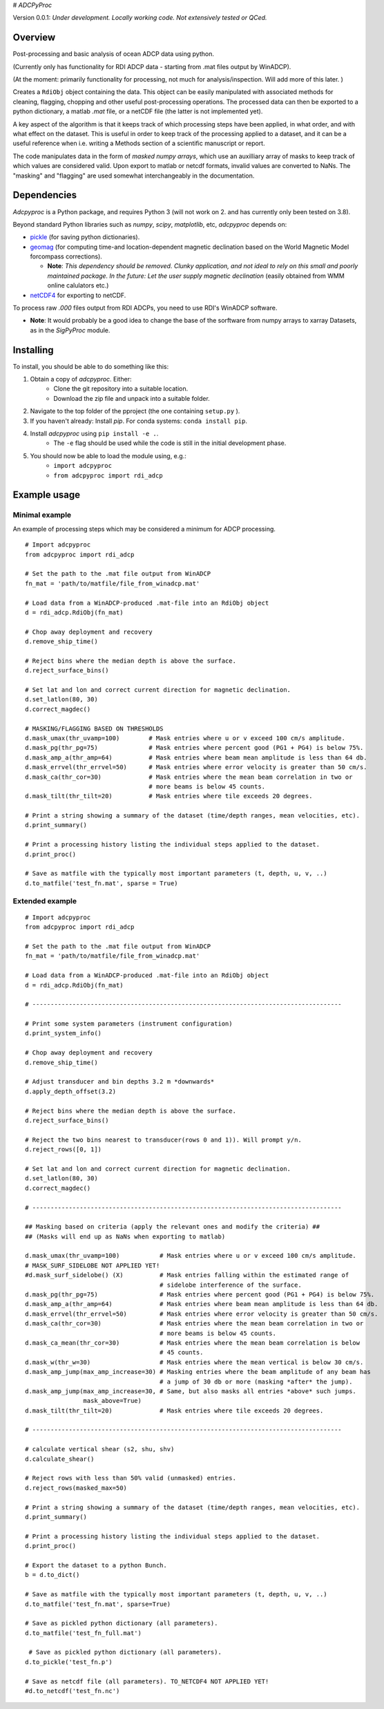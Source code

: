 # `ADCPyProc`

Version 0.0.1: *Under development. Locally working code. Not extensively 
tested or QCed.* 

Overview
--------

Post-processing and basic analysis of ocean ADCP data using python.

(Currently only has functionality for RDI ADCP data - starting from .mat 
files output by WinADCP).

(At the moment: primarily functionality for processing, not much for
analysis/inspection. Will add more of this later. )

Creates a ``RdiObj`` object containing the data. This object can be easily 
manipulated with associated methods for cleaning, flagging, chopping and other 
useful post-processing operations. The processed data can then be exported to 
a python dictionary, a matlab *.mat* file, or a netCDF file (the latter is not 
implemented yet).

A key aspect of the algorithm is that it keeps track of which processing steps
have been applied, in what order, and with what effect on the dataset. This is 
useful in order to keep track of the processing applied to a dataset, and it can
be a useful reference when i.e. writing a Methods section of a scientific 
manuscript or report.

The code manipulates data in the form of *masked numpy arrays*, which use an 
auxilliary array of masks to keep track of which values are considered valid. Upon
export to matlab or netcdf formats, invalid values are converted to NaNs.
The "masking" and "flagging" are used somewhat interchangeably in the documentation. 

Dependencies
-------------

*Adcpyproc* is a Python package, and requires Python 3 (will not work on 2. 
and has currently only been tested on 3.8).

Beyond standard Python libraries such as *numpy*, *scipy*, *matplotlib*, etc, 
*adcpyproc* depends on:

- `pickle <https://docs.python.org/3/library/pickle.html>`_ (for saving python dictionaries).
- `geomag <https://pypi.org/project/geomag/>`_ (for computing time-and location-dependent magnetic declination based on the World Magnetic Model forcompass corrections).  
 
  - **Note**: *This dependency should be removed. Clunky application, and not ideal to rely on this small and poorly maintained package. In the future: Let the user supply magnetic declination* (easily obtained from WMM online calulators etc.)  

- `netCDF4 <https://unidata.github.io/netcdf4-python/>`_ for exporting to netCDF.
 
To process raw *.000* files output from RDI ADCPs, you need to use RDI's WinADCP
software.


- **Note**: It would probably be a good idea to change the base of the sorftware from 
  numpy arrays to xarray Datasets, as in the *SigPyProc* module.

Installing
----------

To install, you should be able to do something like this:

1. Obtain a copy of *adcpyproc*. Either: 
    - Clone the git repository into a suitable location.
    - Download the zip file and unpack into a suitable folder.

2. Navigate to the top folder of the pproject (the one containing ``setup.py`` ).
3. If you haven't already: Install *pip*. For conda systems: ``conda install pip``.
4. Install *adcpyproc* using ``pip install -e .``.
    - The ``-e`` flag should be used while the code is still in the initial
      development phase.
5. You should now be able to load the module using, e.g.:
    - ``import adcpyproc``
    - ``from adcpyproc import rdi_adcp``

Example usage
-------------

Minimal example
+++++++++++++++

An example of processing steps which may be considered a minimum for ADCP
processing.


::

    # Import adcpyproc
    from adcpyproc import rdi_adcp

    # Set the path to the .mat file output from WinADCP
    fn_mat = 'path/to/matfile/file_from_winadcp.mat'

    # Load data from a WinADCP-produced .mat-file into an RdiObj object
    d = rdi_adcp.RdiObj(fn_mat)           

    # Chop away deployment and recovery
    d.remove_ship_time()   

    # Reject bins where the median depth is above the surface.
    d.reject_surface_bins()     

    # Set lat and lon and correct current direction for magnetic declination.
    d.set_latlon(80, 30)                   
    d.correct_magdec()   

    # MASKING/FLAGGING BASED ON THRESHOLDS 
    d.mask_umax(thr_uvamp=100)        # Mask entries where u or v exceed 100 cm/s amplitude.
    d.mask_pg(thr_pg=75)              # Mask entries where percent good (PG1 + PG4) is below 75%.
    d.mask_amp_a(thr_amp=64)          # Mask entries where beam mean amplitude is less than 64 db.
    d.mask_errvel(thr_errvel=50)      # Mask entries where error velocity is greater than 50 cm/s.
    d.mask_ca(thr_cor=30)             # Mask entries where the mean beam correlation in two or  
                                      # more beams is below 45 counts.
    d.mask_tilt(thr_tilt=20)          # Mask entries where tile exceeds 20 degrees.

    # Print a string showing a summary of the dataset (time/depth ranges, mean velocities, etc).
    d.print_summary()                      

    # Print a processing history listing the individual steps applied to the dataset.   
    d.print_proc()                                              

    # Save as matfile with the typically most important parameters (t, depth, u, v, ..)
    d.to_matfile('test_fn.mat', sparse = True)       


Extended example
+++++++++++++++++


::

    # Import adcpyproc
    from adcpyproc import rdi_adcp

    # Set the path to the .mat file output from WinADCP
    fn_mat = 'path/to/matfile/file_from_winadcp.mat'

    # Load data from a WinADCP-produced .mat-file into an RdiObj object
    d = rdi_adcp.RdiObj(fn_mat)           

    # -------------------------------------------------------------------------------------

    # Print some system parameters (instrument configuration)                 
    d.print_system_info()                  

    # Chop away deployment and recovery
    d.remove_ship_time()    

    # Adjust transducer and bin depths 3.2 m *downwards*               
    d.apply_depth_offset(3.2)              

    # Reject bins where the median depth is above the surface.
    d.reject_surface_bins()                

    # Reject the two bins nearest to transducer(rows 0 and 1)). Will prompt y/n.
    d.reject_rows([0, 1])                     

    # Set lat and lon and correct current direction for magnetic declination.
    d.set_latlon(80, 30)                   
    d.correct_magdec()                     

    # -------------------------------------------------------------------------------------

    ## Masking based on criteria (apply the relevant ones and modify the criteria) ##
    ## (Masks will end up as NaNs when exporting to matlab)

    d.mask_umax(thr_uvamp=100)           # Mask entries where u or v exceed 100 cm/s amplitude.
    # MASK_SURF_SIDELOBE NOT APPLIED YET!
    #d.mask_surf_sidelobe() (X)          # Mask entries falling within the estimated range of 
                                         # sidelobe interference of the surface.
    d.mask_pg(thr_pg=75)                 # Mask entries where percent good (PG1 + PG4) is below 75%.
    d.mask_amp_a(thr_amp=64)             # Mask entries where beam mean amplitude is less than 64 db.
    d.mask_errvel(thr_errvel=50)         # Mask entries where error velocity is greater than 50 cm/s.
    d.mask_ca(thr_cor=30)                # Mask entries where the mean beam correlation in two or  
                                         # more beams is below 45 counts.
    d.mask_ca_mean(thr_cor=30)           # Mask entries where the mean beam correlation is below
                                         # 45 counts.
    d.mask_w(thr_w=30)                   # Mask entries where the mean vertical is below 30 cm/s.
    d.mask_amp_jump(max_amp_increase=30) # Masking entries where the beam amplitude of any beam has 
                                         # a jump of 30 db or more (masking *after* the jump).
    d.mask_amp_jump(max_amp_increase=30, # Same, but also masks all entries *above* such jumps.
                    mask_above=True)
    d.mask_tilt(thr_tilt=20)             # Mask entries where tile exceeds 20 degrees.
    
    # -------------------------------------------------------------------------------------
    
    # calculate vertical shear (s2, shu, shv)
    d.calculate_shear()                   

    # Reject rows with less than 50% valid (unmasked) entries.
    d.reject_rows(masked_max=50)      

    # Print a string showing a summary of the dataset (time/depth ranges, mean velocities, etc).
    d.print_summary()                      

    # Print a processing history listing the individual steps applied to the dataset.   
    d.print_proc()                          

    # Export the dataset to a python Bunch.
    b = d.to_dict()                       

    # Save as matfile with the typically most important parameters (t, depth, u, v, ..)
    d.to_matfile('test_fn.mat', sparse=True)       

    # Save as pickled python dictionary (all parameters).
    d.to_matfile('test_fn_full.mat')      

     # Save as pickled python dictionary (all parameters).
    d.to_pickle('test_fn.p')              
    
    # Save as netcdf file (all parameters). TO_NETCDF4 NOT APPLIED YET!
    #d.to_netcdf('test_fn.nc')            
